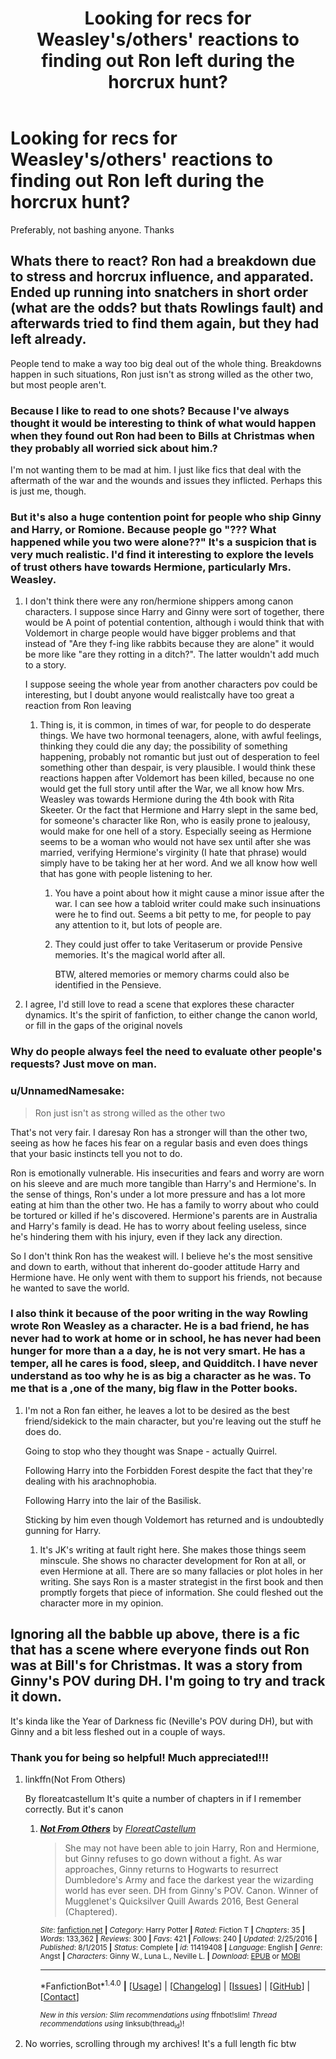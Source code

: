 #+TITLE: Looking for recs for Weasley's/others' reactions to finding out Ron left during the horcrux hunt?

* Looking for recs for Weasley's/others' reactions to finding out Ron left during the horcrux hunt?
:PROPERTIES:
:Author: aidacaroti
:Score: 7
:DateUnix: 1508263360.0
:DateShort: 2017-Oct-17
:FlairText: Request
:END:
Preferably, not bashing anyone. Thanks


** Whats there to react? Ron had a breakdown due to stress and horcrux influence, and apparated. Ended up running into snatchers in short order (what are the odds? but thats Rowlings fault) and afterwards tried to find them again, but they had left already.

People tend to make a way too big deal out of the whole thing. Breakdowns happen in such situations, Ron just isn't as strong willed as the other two, but most people aren't.
:PROPERTIES:
:Author: Triflez
:Score: 10
:DateUnix: 1508267239.0
:DateShort: 2017-Oct-17
:END:

*** Because I like to read to one shots? Because I've always thought it would be interesting to think of what would happen when they found out Ron had been to Bills at Christmas when they probably all worried sick about him.?

I'm not wanting them to be mad at him. I just like fics that deal with the aftermath of the war and the wounds and issues they inflicted. Perhaps this is just me, though.
:PROPERTIES:
:Author: aidacaroti
:Score: 5
:DateUnix: 1508276311.0
:DateShort: 2017-Oct-18
:END:


*** But it's also a huge contention point for people who ship Ginny and Harry, or Romione. Because people go "??? What happened while you two were alone??" It's a suspicion that is very much realistic. I'd find it interesting to explore the levels of trust others have towards Hermione, particularly Mrs. Weasley.
:PROPERTIES:
:Score: 11
:DateUnix: 1508270098.0
:DateShort: 2017-Oct-17
:END:

**** I don't think there were any ron/hermione shippers among canon characters. I suppose since Harry and Ginny were sort of together, there would be A point of potential contention, although i would think that with Voldemort in charge people would have bigger problems and that instead of "Are they f-ing like rabbits because they are alone" it would be more like "are they rotting in a ditch?". The latter wouldn't add much to a story.

I suppose seeing the whole year from another characters pov could be interesting, but I doubt anyone would realistcally have too great a reaction from Ron leaving
:PROPERTIES:
:Author: Triflez
:Score: 5
:DateUnix: 1508271321.0
:DateShort: 2017-Oct-17
:END:

***** Thing is, it is common, in times of war, for people to do desperate things. We have two hormonal teenagers, alone, with awful feelings, thinking they could die any day; the possibility of something happening, probably not romantic but just out of desperation to feel something other than despair, is very plausible. I would think these reactions happen after Voldemort has been killed, because no one would get the full story until after the War, we all know how Mrs. Weasley was towards Hermione during the 4th book with Rita Skeeter. Or the fact that Hermione and Harry slept in the same bed, for someone's character like Ron, who is easily prone to jealousy, would make for one hell of a story. Especially seeing as Hermione seems to be a woman who would not have sex until after she was married, verifying Hermione's virginity (I hate that phrase) would simply have to be taking her at her word. And we all know how well that has gone with people listening to her.
:PROPERTIES:
:Score: 6
:DateUnix: 1508271778.0
:DateShort: 2017-Oct-17
:END:

****** You have a point about how it might cause a minor issue after the war. I can see how a tabloid writer could make such insinuations were he to find out. Seems a bit petty to me, for people to pay any attention to it, but lots of people are.
:PROPERTIES:
:Author: Triflez
:Score: 5
:DateUnix: 1508272473.0
:DateShort: 2017-Oct-18
:END:


****** They could just offer to take Veritaserum or provide Pensive memories. It's the magical world after all.

BTW, altered memories or memory charms could also be identified in the Pensieve.
:PROPERTIES:
:Author: InquisitorCOC
:Score: 1
:DateUnix: 1508272919.0
:DateShort: 2017-Oct-18
:END:


**** I agree, I'd still love to read a scene that explores these character dynamics. It's the spirit of fanfiction, to either change the canon world, or fill in the gaps of the original novels
:PROPERTIES:
:Author: north--wind
:Score: 1
:DateUnix: 1508271412.0
:DateShort: 2017-Oct-17
:END:


*** Why do people always feel the need to evaluate other people's requests? Just move on man.
:PROPERTIES:
:Author: AutumnSouls
:Score: 4
:DateUnix: 1508333661.0
:DateShort: 2017-Oct-18
:END:


*** u/UnnamedNamesake:
#+begin_quote
  Ron just isn't as strong willed as the other two
#+end_quote

That's not very fair. I daresay Ron has a stronger will than the other two, seeing as how he faces his fear on a regular basis and even does things that your basic instincts tell you not to do.

Ron is emotionally vulnerable. His insecurities and fears and worry are worn on his sleeve and are much more tangible than Harry's and Hermione's. In the sense of things, Ron's under a lot more pressure and has a lot more eating at him than the other two. He has a family to worry about who could be tortured or killed if he's discovered. Hermione's parents are in Australia and Harry's family is dead. He has to worry about feeling useless, since he's hindering them with his injury, even if they lack any direction.

So I don't think Ron has the weakest will. I believe he's the most sensitive and down to earth, without that inherent do-gooder attitude Harry and Hermione have. He only went with them to support his friends, not because he wanted to save the world.
:PROPERTIES:
:Author: UnnamedNamesake
:Score: 2
:DateUnix: 1508465865.0
:DateShort: 2017-Oct-20
:END:


*** I also think it because of the poor writing in the way Rowling wrote Ron Weasley as a character. He is a bad friend, he has never had to work at home or in school, he has never had been hunger for more than a a day, he is not very smart. He has a temper, all he cares is food, sleep, and Quidditch. I have never understand as too why he is as big a character as he was. To me that is a ,one of the many, big flaw in the Potter books.
:PROPERTIES:
:Author: joyco66
:Score: 2
:DateUnix: 1508290558.0
:DateShort: 2017-Oct-18
:END:

**** I'm not a Ron fan either, he leaves a lot to be desired as the best friend/sidekick to the main character, but you're leaving out the stuff he does do.

Going to stop who they thought was Snape - actually Quirrel.

Following Harry into the Forbidden Forest despite the fact that they're dealing with his arachnophobia.

Following Harry into the lair of the Basilisk.

Sticking by him even though Voldemort has returned and is undoubtedly gunning for Harry.
:PROPERTIES:
:Author: TheVoteMote
:Score: 3
:DateUnix: 1508294073.0
:DateShort: 2017-Oct-18
:END:

***** It's JK's writing at fault right here. She makes those things seem minscule. She shows no character development for Ron at all, or even Hermione at all. There are so many fallacies or plot holes in her writing. She says Ron is a master strategist in the first book and then promptly forgets that piece of information. She could fleshed out the character more in my opinion.
:PROPERTIES:
:Author: AceTriton
:Score: 5
:DateUnix: 1508296149.0
:DateShort: 2017-Oct-18
:END:


** Ignoring all the babble up above, there is a fic that has a scene where everyone finds out Ron was at Bill's for Christmas. It was a story from Ginny's POV during DH. I'm going to try and track it down.

It's kinda like the Year of Darkness fic (Neville's POV during DH), but with Ginny and a bit less fleshed out in a couple of ways.
:PROPERTIES:
:Author: aridnie
:Score: 2
:DateUnix: 1508966303.0
:DateShort: 2017-Oct-26
:END:

*** Thank you for being so helpful! Much appreciated!!!
:PROPERTIES:
:Author: aidacaroti
:Score: 1
:DateUnix: 1508966949.0
:DateShort: 2017-Oct-26
:END:

**** linkffn(Not From Others)

By floreatcastellum It's quite a number of chapters in if I remember correctly. But it's canon
:PROPERTIES:
:Author: aridnie
:Score: 2
:DateUnix: 1508974084.0
:DateShort: 2017-Oct-26
:END:

***** [[http://www.fanfiction.net/s/11419408/1/][*/Not From Others/*]] by [[https://www.fanfiction.net/u/6993240/FloreatCastellum][/FloreatCastellum/]]

#+begin_quote
  She may not have been able to join Harry, Ron and Hermione, but Ginny refuses to go down without a fight. As war approaches, Ginny returns to Hogwarts to resurrect Dumbledore's Army and face the darkest year the wizarding world has ever seen. DH from Ginny's POV. Canon. Winner of Mugglenet's Quicksilver Quill Awards 2016, Best General (Chaptered).
#+end_quote

^{/Site/: [[http://www.fanfiction.net/][fanfiction.net]] *|* /Category/: Harry Potter *|* /Rated/: Fiction T *|* /Chapters/: 35 *|* /Words/: 133,362 *|* /Reviews/: 300 *|* /Favs/: 421 *|* /Follows/: 240 *|* /Updated/: 2/25/2016 *|* /Published/: 8/1/2015 *|* /Status/: Complete *|* /id/: 11419408 *|* /Language/: English *|* /Genre/: Angst *|* /Characters/: Ginny W., Luna L., Neville L. *|* /Download/: [[http://www.ff2ebook.com/old/ffn-bot/index.php?id=11419408&source=ff&filetype=epub][EPUB]] or [[http://www.ff2ebook.com/old/ffn-bot/index.php?id=11419408&source=ff&filetype=mobi][MOBI]]}

--------------

*FanfictionBot*^{1.4.0} *|* [[[https://github.com/tusing/reddit-ffn-bot/wiki/Usage][Usage]]] | [[[https://github.com/tusing/reddit-ffn-bot/wiki/Changelog][Changelog]]] | [[[https://github.com/tusing/reddit-ffn-bot/issues/][Issues]]] | [[[https://github.com/tusing/reddit-ffn-bot/][GitHub]]] | [[[https://www.reddit.com/message/compose?to=tusing][Contact]]]

^{/New in this version: Slim recommendations using/ ffnbot!slim! /Thread recommendations using/ linksub(thread_id)!}
:PROPERTIES:
:Author: FanfictionBot
:Score: 1
:DateUnix: 1508974112.0
:DateShort: 2017-Oct-26
:END:


**** No worries, scrolling through my archives! It's a full length fic btw
:PROPERTIES:
:Author: aridnie
:Score: 1
:DateUnix: 1508973029.0
:DateShort: 2017-Oct-26
:END:
